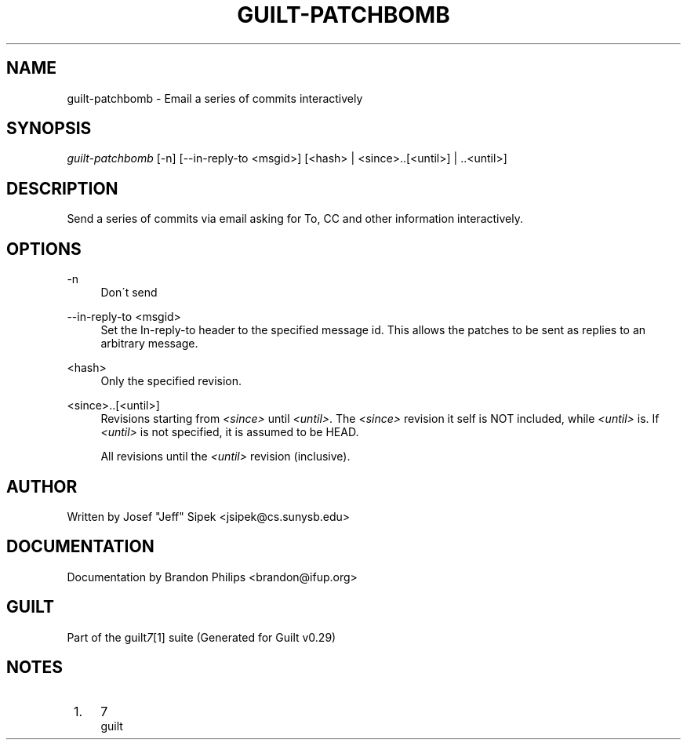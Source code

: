 .\"     Title: guilt-patchbomb
.\"    Author: 
.\" Generator: DocBook XSL Stylesheets v1.73.2 <http://docbook.sf.net/>
.\"      Date: 03/19/2008
.\"    Manual: 
.\"    Source: 
.\"
.TH "GUILT\-PATCHBOMB" "1" "03/19/2008" "" ""
.\" disable hyphenation
.nh
.\" disable justification (adjust text to left margin only)
.ad l
.SH "NAME"
guilt-patchbomb - Email a series of commits interactively
.SH "SYNOPSIS"
\fIguilt\-patchbomb\fR [\-n] [\-\-in\-reply\-to <msgid>] [<hash> | <since>\.\.[<until>] | \.\.<until>]
.SH "DESCRIPTION"
Send a series of commits via email asking for To, CC and other information interactively\.
.SH "OPTIONS"
.PP
\-n
.RS 4
Don\'t send
.RE
.PP
\-\-in\-reply\-to <msgid>
.RS 4
Set the In\-reply\-to header to the specified message id\. This allows the patches to be sent as replies to an arbitrary message\.
.RE
.PP
<hash>
.RS 4
Only the specified revision\.
.RE
.PP
<since>\.\.[<until>]
.RS 4
Revisions starting from \fI<since>\fR until \fI<until>\fR\. The \fI<since>\fR revision it self is NOT included, while \fI<until>\fR is\. If \fI<until>\fR is not specified, it is assumed to be HEAD\.
.RE
.PP
\.\.<until>
.RS 4
All revisions until the \fI<until>\fR revision (inclusive)\.
.RE
.SH "AUTHOR"
Written by Josef "Jeff" Sipek <jsipek@cs\.sunysb\.edu>
.SH "DOCUMENTATION"
Documentation by Brandon Philips <brandon@ifup\.org>
.SH "GUILT"
Part of the guilt\fI7\fR\&[1] suite (Generated for Guilt v0\.29)
.SH "NOTES"
.IP " 1." 4
7
.RS 4
\%guilt
.RE
